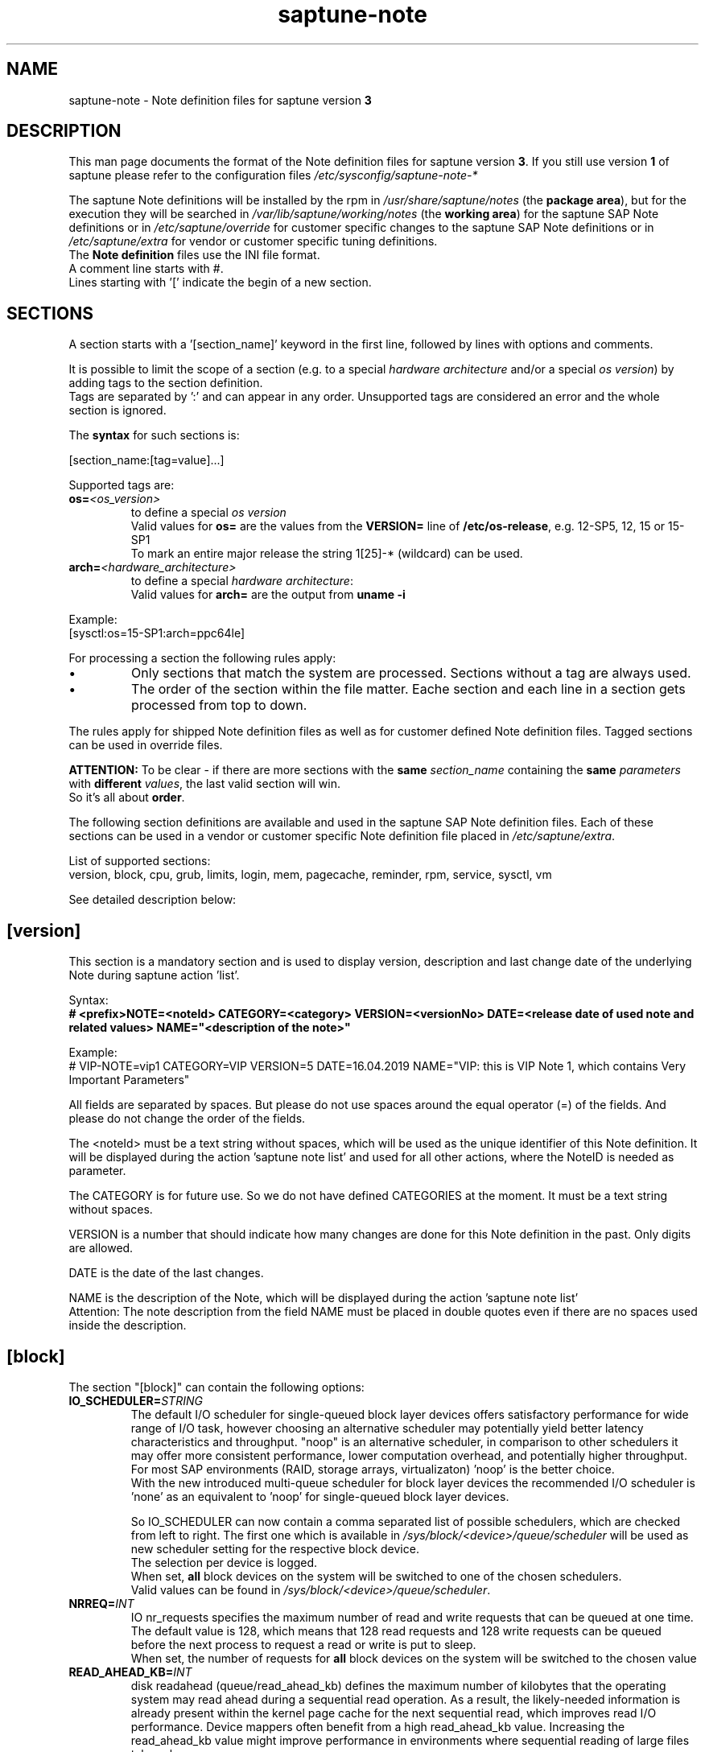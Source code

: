 .\"/* 
.\" * Copyright (c) 2018-2020 SUSE LLC.
.\" * All rights reserved
.\" * Authors: Angela Briel
.\" *
.\" * This program is free software; you can redistribute it and/or
.\" * modify it under the terms of the GNU General Public License
.\" * as published by the Free Software Foundation; either version 2
.\" * of the License, or (at your option) any later version.
.\" *
.\" * This program is distributed in the hope that it will be useful,
.\" * but WITHOUT ANY WARRANTY; without even the implied warranty of
.\" * MERCHANTABILITY or FITNESS FOR A PARTICULAR PURPOSE.  See the
.\" * GNU General Public License for more details.
.\" */
.\" 

.TH "saptune-note" "5" "December 2020" "" "saptune note file format description"
.SH NAME
saptune\-note - Note definition files for saptune version \fB3\fP
.SH DESCRIPTION
This man page documents the format of the Note definition files for saptune version \fB3\fP. If you still use version \fB1\fP of saptune please refer to the configuration files \fI/etc/sysconfig/saptune-note-*\fP

The saptune Note definitions will be installed by the rpm in \fI/usr/share/saptune/notes\fP (the \fBpackage area\fP), but for the execution they will be searched in \fI/var/lib/saptune/working/notes\fP (the \fBworking area\fP) for the saptune SAP Note definitions or in \fI/etc/saptune/override\fP for customer specific changes to the saptune SAP Note definitions or in \fI/etc/saptune/extra\fP for vendor or customer specific tuning definitions.
.br
The \fBNote definition\fP files use the INI file format.
.br
A comment line starts with #.
.br
Lines starting with '[' indicate the begin of a new section.
.SH SECTIONS
A section starts with a '[section_name]' keyword in the first line, followed by lines with options and comments.

It is possible to limit the scope of a section (e.g. to a special \fIhardware architecture\fP and/or a special \fIos version\fP) by adding tags to the section definition.
.br
Tags are separated  by ':' and can appear in any order. Unsupported tags are considered an error and the whole section is ignored.

The \fBsyntax\fP for such sections is:

[section_name:[tag=value]...]

Supported tags are:
.TP
.BI os= <os_version>
to define a special \fIos version\fP
.br
Valid values for \fBos=\fP are the values from the \fBVERSION=\fP line of \fB/etc/os-release\fP, e.g. 12-SP5, 12, 15 or 15-SP1
.br
To mark an entire major release the string 1[25]-* (wildcard) can be used.
.TP
.BI arch= <hardware_architecture>
to define a special \fIhardware architecture\fP:
.br
Valid values for \fBarch=\fP are the output from \fBuname -i\fP

.RE
Example:
.br
[sysctl:os=15-SP1:arch=ppc64le]

For processing a section the following rules apply:
.IP \[bu]
Only sections that match the system are processed. Sections without a tag are always used.
.IP \[bu]
The order of the section within the file matter. Eache section and each line in a section gets processed from top to down.
.RE

The rules apply for shipped Note definition files as well as for customer defined Note definition files. Tagged sections can be used in override files.

\fBATTENTION:\fP To be clear - if there are more sections with the \fBsame\fP \fIsection_name\fP containing the \fBsame\fP \fIparameters\fP with \fBdifferent\fP \fIvalues\fP, the last valid section will win.
.br
So it's all about \fBorder\fP.

The following section definitions are available and used in the saptune SAP Note definition files. Each of these sections can be used in a vendor or customer specific Note definition file placed in \fI/etc/saptune/extra\fP.

List of supported sections:
.br
version, block, cpu, grub, limits, login, mem, pagecache, reminder, rpm, service, sysctl, vm

See detailed description below:
\" section version - Mandatory
.SH "[version]"
This section is a mandatory section and is used to display version, description and last change date of the underlying Note during saptune action 'list'.

Syntax:
.br
.nf
.B # <prefix>NOTE=<noteId> CATEGORY=<category> VERSION=<versionNo> DATE=<release date of used note and related values> NAME="<description of the note>"
.fi

Example:
.br
# VIP-NOTE=vip1 CATEGORY=VIP VERSION=5 DATE=16.04.2019 NAME="VIP: this is VIP Note 1, which contains Very Important Parameters"

All fields are separated by spaces. But please do not use spaces around the equal operator (=) of the fields. And please do not change the order of the fields.

The <noteId> must be a text string without spaces, which will be used as the unique identifier of this Note definition. It will be displayed during the action 'saptune note list' and used for all other actions, where the NoteID is needed as parameter.

The CATEGORY is for future use. So we do not have defined CATEGORIES at the moment. It must be a text string without spaces.

VERSION is a number that should indicate how many changes are done for this Note definition in the past. Only digits are allowed.

DATE is the date of the last changes.

NAME is the description of the Note, which will be displayed during the action 'saptune note list'
.br
Attention: The note description from the field NAME must be placed in double quotes even if there are no spaces used inside the description.
\" section block
.SH "[block]"
\" ANGI TODO - describe which devices are used as valid block devices
The section "[block]" can contain the following options:
.TP
.BI IO_SCHEDULER= STRING
The default I/O scheduler for single-queued block layer devices offers satisfactory performance for wide range of I/O task, however choosing an alternative scheduler may potentially yield better latency characteristics and throughput.
"noop" is an alternative scheduler, in comparison to other schedulers it may offer more consistent performance, lower computation overhead, and potentially higher throughput.
For most SAP environments (RAID, storage arrays, virtualizaton) 'noop' is the better choice.
.br
With the new introduced multi-queue scheduler for block layer devices the recommended I/O scheduler is 'none' as an equivalent to 'noop' for single-queued block layer devices.

So IO_SCHEDULER can now contain a comma separated list of possible schedulers, which are checked from left to right. The first one which is available in \fI/sys/block/<device>/queue/scheduler\fP will be used as new scheduler setting for the respective block device.
.br
The selection per device is logged.
.br
When set, \fBall\fP block devices on the system will be switched to one of the chosen schedulers.
.br
Valid values can be found in \fI/sys/block/<device>/queue/scheduler\fP.
.TP
.BI NRREQ= INT
IO nr_requests specifies the maximum number of read and write requests that can be queued at one time. The default value is 128, which means that 128 read requests and 128 write requests can be queued before the next process to request a read or write is put to sleep.
.br
When set, the number of requests for \fBall\fP block devices on the system will be switched to the chosen value
.TP
.BI READ_AHEAD_KB= INT
disk readahead (queue/read_ahead_kb) defines the maximum number of kilobytes that the operating system may read ahead during a sequential read operation. As a result, the likely-needed information is already present within the kernel page cache for the next sequential read, which improves read I/O performance.
Device mappers often benefit from a high read_ahead_kb value.
Increasing the read_ahead_kb value might improve performance in environments where sequential reading of large files takes place.
.br
When set, the value of read_ahead_kb for \fBall\fP block devices on the system will be switched to the chosen value
\" section cpu
.SH "[cpu]"
The section "[cpu]" manipulates files in \fI/sys/devices/system/cpu/cpu*\fP.
.br
This section can only contain the following options:
.TP
.BI energy_perf_bias= STRING
Energy Performance Bias EPB (applies to Intel-based systems only)
.br
supported values are: \fBperformance\fP (0), \fBnormal\fP (6) and \fBpowersave\fP (15)
.br
The command 'cpupower set -b <value>' is used to set the value, if the system supports Intel's performance bias setting.
See cpupower(1) and cpupower-set(1) for more information.
.br
If system does not support Intel's performance bias setting - '\fBall:none\fP' is used in the column '\fIActual\fP' of the verify table and the \fIfootnote\fP '[1] setting is not supported by the system' is displayed.

When set as 'energy_perf_bias=<performance|normal|powersave> in the Note definition file, the value will be set for \fBall\fP available CPUs.
.br
The command '\fBcpupower -c all set -b <value>\fP' or '\fBcpupower -c <cpu> set -b <value>\fP' is used to set the value.
.TP
.BI governor= STRING
CPU Frequency/Voltage scaling (applies to Intel-based systems only)
.br
The clock frequency and voltage of modern CPUs can scale, in order to save energy when there's less work to be done. However HANA as a high-performance database benefits from high CPU frequencies.
.br
supported values are: \fBperformance\fP (0), \fBnormal\fP (6) and \fBpowersave\fP (15)
.br
The command 'cpupower frequency-set -g <value>' is used to set the value, if the value is a supported governor listed in \fI/sys/devices/system/cpu/cpu*/cpufreq/scaling_governor\fP'
See cpupower(1) and cpupower-frequency-set(1) for more information.
.br
If the governor settings of all available CPUs are equal, '\fBall:<governor>\fP' is used in the column '\fIActual\fP' of the verify table. If not, each CPU with its assigned governor is listed (e.g. cpu1:powersave cpu2:powersave cpu3:powersave cpu4:powersave cpu5:powersave cpu6:powersave cpu7:powersave cpu0:performance)

When set as 'governor=<performance|powersave> in the Note definition file, the value will be set for \fBall\fP available CPUs.
.br
The command '\fBcpupower -c all frequency-set -g <value>\fP' or '\fBcpupower -c <cpu> frequency-set -g <value>\fP' is used to set the value.
.TP
.BI force_latency= STRING
force latency - configure C-States for lower latency (applies to Intel-based systems only)
.br
Input is a string, which is internally treated as a decimal (not a hexadecimal) integer number representing a maximum response time in microseconds.
.br
It is used to establish a latency upper limit by limiting the use of C-States (CPU idle or CPU latency states) to only those with an exit latency smaller than the value set here. That means only those states that require less than the requested number of microseconds to wake up are enabled, all the other C-States are disabled.
.br
The files \fI/sys/devices/system/cpu/cpu*/cpuidle/state*/latency\fP and \fI/sys/devices/system/cpu/cpu*/cpuidle/state*/disable\fP are used to limit the C-States.

If system does not support force latency settings - '\fBall:none\fP' is used in the column '\fIActual\fP' of the verify table and the \fIfootnote\fP '[1] setting is not supported by the system' is displayed.

When set in the Note definition file for all available CPUs all CPU latency states with a value read from \fI/sys/devices/system/cpu/cpu*/cpuidle/state*/latency\fP \fB>=\fP (higher than) the value from the Note definition file are disabled by writing '\fB1\fP' to \fI/sys/devices/system/cpu/cpu*/cpuidle/state*/disable\fP

ATTENTION: not idling *at all* increases power consumption significantly and reduces the life span of the machine because of wear and tear. So do not use a too strict latency setting. For SAP HANA workloads a value of '\fB70\fP' microseconds (as a "light sleep") seems to be sufficient. And the impact on power consumption and life of the CPUs is less severe. But don't forget: The deeper the idle state, the larger is the exit latency.
\" section grub
.SH "[grub]"
The section "[grub]" is checking kernel command line settings for grub.
The values from the Note definition files are only checked against \fI/proc/cmdline\fP. Changing the grub configuration is not supported by saptune.

Some of these values are set by 'alternative' settings by saptune during runtime, so changing the grub configuration is possible but not needed.

This section can contain options like:
.TP
\fBintel_idle.max_cstate=1\fP and \fBprocessor.max_cstate=1\fP
Configure C-States for lower latency in Linux (applies to Intel-based systems only) - see force_latency in section [cpu] as 'alternative' settings
.TP
.BI numa_balancing=disable
Turn off autoNUMA balancing - see kernel.numa_balancing in section [sysctl] as 'alternative' settings
.TP
.BI transparent_hugepage=never
Disable transparent hugepages - see THP in section [vm] as 'alternative' settings
\" section limits
.SH "[limits]"
The section "[limits]" is dealing with ulimit settings for user login sessions in the pam_limits module. The settings will \fBNOT\fP be done in the central limits file \fI/etc/security/limits.conf\fP. Instead there will be a \fBdrop-in file\fP in \fI/etc/security/limits.d\fP for each domain-item-type combination used in the Note definition file.

The drop-in file name syntax will be:
.br
saptune-<domain>-<item>-<type>.conf

For more information and a description of the syntax and the needed fields please look at limits.conf(5).

This section has to contain the following option:
.TP
.BI LIMITS= STRING
.br
where STRING is a list of valid limit definitions separated by '\fB,\fP'
.br
a valid limit definition contains the fields 'domain item type value' separated by one space
.br
For more information about the syntax of valid limit definitions please refer to limits.conf(5) or the comment section of \fI/etc/security/limits.conf\fP.
.br
Note: The "@" sign in front of the domain name matches a group.

To leave \fBall\fP limits definitions of a Note definition file 'untouched' in the system, leave the \fBLIMITS\fP string in the \fBoverride file\fP of the Note definition file empty

To leave only \fBsome\fP of the limits definitions of a Note definition file 'untouched' in the system, remove these limits definitions from the \fBLIMITS\fP string in the \fBoverride file\fP of the Note definition file.
\" section login
.SH "[login]"
The section "[login]" manipulates the behaviour of the systemd login manager.
.br
This section can \fBonly\fP contain the following option:
.TP
.BI UserTasksMax= STRING
This option is only available on SLE12. In SLE15 the limit is removed from the systemd login manager and therefore the setting is no longer supported by saptune.

This option configures a parameter of the systemd login manager. It sets the maximum number of OS tasks each user may run concurrently. The behaviour of the systemd login manager was changed starting SLES12SP2 to prevent fork bomb attacks.

Recommended value is '\fBinfinity\fP'.

If set, the drop-in file \fI/etc/systemd/logind.conf.d/saptune-UserTasksMax.conf\fP is created and for all currently logged in users the maximum number of OS tasks each user may run concurrently is changed using the command '\fBsystemctl --runtime set-property user-<uid>.slice TasksMax=<value>\fP'.
.br
After creating the drop-in file the \fIsystemd-logind.service\fP will be reloaded.

ATTENTION: With this setting your system is vulnerable to fork bomb attacks
\" section mem
.SH "[mem]"
The section "[mem]" manipulates the size of TMPFS (\fI/dev/shm\fP).

With the STD implementation, the SAP Extended Memory is no longer stored in the TMPFS (under /dev/shm). However, the TMPFS is required by the Virtual Machine Container (VMC). For this reason, we still recommend the same configuration of the TMPFS:
.br
75% (RAM + Swap) is still recommended as the size.
.br
This section can contain the following options:
.TP
.BI ShmFileSystemSizeMB= INT
Use ShmFileSystemSizeMB to set an absolute value for your TMPFS.
.br
If ShmFileSystemSizeMB is set to a value > 0, the setting for VSZ_TMPFS_PERCENT will be ignored and the size will NOT be calculated.
.br
If ShmFileSystemSizeMB is set to '\fB0\fP' the size will be calculated using VSZ_TMPFS_PERCENT
.TP
.BI VSZ_TMPFS_PERCENT= INT
Size of tmpfs mounted on \fI/dev/shm\fP in percent of the virtual memory.
.br
Depending on the size of the virtual memory (physical+swap) the value is calculated by (RAM + SWAP) * VSZ_TMPFS_PERCENT/100
.br
If VSZ_TMPFS_PERCENT is set to '\fB0\fP', the value is calculated by (RAM + SWAP) * 75/100, as the default is 75.
\" section pagecache
.SH "[pagecache]"
The section "[pagecache]" is dealing with the pagecache limit feature as described in SAP Note 1557506, which is only available on SLE12.

ATTENTION: The pagecache limit Note will \fBNOT\fP be part of any solution definition by default. As it is essential to configure this feature really carefully, you need to customize the Note definition file first to enable the feature and then you can apply the note settings manually. After that, the settings will be applied automatically during each startup of the system.
.br
This section can contain the following options:
.TP
.BI ENABLE_PAGECACHE_LIMIT= yesno
This defines whether pagecache limit feature should be enabled or not. It is a yesno value. By default it is set to \fBno\fP
.br
Consider to enable pagecache limit feature if your SAP workloads cause frequent and excessive swapping activities.
It is recommended to leave pagecache limit disabled if the system has low or no swap space.
.TP
.BI vm.pagecache_limit_ignore_dirty= INT
Whether or not to ignore dirty memory when enforcing the pagecache limit.
.br
If set to 0, dirty memory will be freed (written onto disk) when enforcing the pagecache limit.
.br
If set to 1 (default), dirty memory will not be freed when enforcing the pagecache limit.
.br
If set to 2 - a middle ground, some dirty memory will be freed when enforcing the limit.
.TP
.BI OVERRIDE_PAGECACHE_LIMIT_MB= INT
When pagecache limit feature is enabled, the limit value is usually automatically calculated using the 'HANA formula', which means 2% of system memory is used as pagecache limit.
.br
However, the value can be overridden if you set this parameter to the desired limit value.
.br
To remove the override, set the parameter to empty string.
\" section reminder
.SH "[reminder]"
The section "[reminder]" contains important information and all settings of a SAP Note, which can not set by saptune. 

This section is displayed at the end of the saptune options 'verify', 'simulate' and 'apply'. It will be highlighted with red color to get the attention of the customer.

Sometimes this section may include lines with parameter settings commented out as the SAP Note only contains rough estimations as the settings are highly customer environment and workload dependend. Please be aware that these parameter settings can't be activated by an override file. If you need to set such parameters you need to create a 'custom' note containing these settings by using 'saptune note create'
\" section rpm
.SH "[rpm]"
The section "[rpm]" is checking rpm versions on the system.
The values from the Note definition files are only checked against the installed rpm versions on the system. No other action is supported.
.br
Package dependencies - if needed - are handled by the saptune package installation.

With the availability of tagged sections, we support 2 different types of rpm line syntax. The first one - our \fBOld\fP Syntax - only for compatibility reasons. The second one - our \fBNew\fP Syntax - is our prefered syntax in combination with tagged rpm sections.

\fBOld\fP Syntax:
.br
<rpm package name> <SLE Version> <rpm package version>
.br
this syntax is mainly used for compatibility reasons and when using a 'non-tagged' rpm section.
.br
Add one line for each SLE version a package should be checked for, even if the package version is the same.
.br
The SLE version has to be noted in the same format as the '\fBVERSION=\fP' entry in \fI/etc/os-release\fP.

e.g
.br
systemd 12-SP2 228-142.1
.br
sapinit-systemd-compat 12 1.0-2.1
.br
sapinit-systemd-compat 12-SP1 1.0-2.1
.br
util-linux 12-SP1 2.25-22.1

Only the lines where the SLE version is matching the running system OS are checked and displayed during the 'verify' and 'simulate' option.
.br
That means, if there is no matching SLE version for the running OS no rpm entries are listed during the 'verify' and 'simulate' operation.

\fBNew\fP Syntax:
.br
<rpm package name> <rpm package version>
.br
this syntax is the prefered syntax when using a 'tagged' rpm section, where the targeted operating system and/or system architecture is defined by using the tags \fBos=\fP and/or \fBarch=\fP
.br
Add one line for each package and package version to be checked.

e.g
.br
systemd 228-142.1
.br
util-linux 2.25-22.1

Only the lines where the tags of the section match the running system OS and/or the system architecture are checked and displayed during the 'verify' and 'simulate' option.
.br
That means, if there is no matching SLE version for the running OS and/or no matching system architecture in the tags of the rpm section no rpm entries are listed during the 'verify' and 'simulate' operation.


\" section service
.SH "[service]"
The section "[service]" is dealing with starting, enabling, disabling and stopping services controlled by systemd.
.br
The syntax for the entries are:
.TP
.BI <servicename>= STRING
.br
where STRING is a list of valid values separated by '\fB,\fP', which are checked from left to right. The first entry of the pair 'start'/'stop' or 'enable'/'disable' will be used as new settings for the service.
.br
Valid services are those listed by the command '\fIsystemctl list-unit-files\fP'.
.br
Valid values are '\fBstart\fP' or '\fBstop\fP', '\fBenable\fP' or '\fBdisable\fP'.
.TP
.BI Exceptions\ and\ Warnings:
For the service \fBuuidd.socket\fP only '\fBstart\fP' is a valid value, because the uuidd.socket service is essential for a working SAP environment.

Concerning \fBsysstat.service\fP please be in mind: A running sysstat service can effect the system performance. But if there are real performance trouble with the SAP system, SAP service normally orders the sysstat reports collected in /var/log/sa.
.br
See sar(1), sa2(8), sa1(8) for more information

If a service is enabled or disabled by default or admin choice, saptune will NOT disable or enable this service, if only '\fBstart\fP' or '\fBstop\fP' is used. In this case it will only start/stop the service. If such a service is started by systemd during a system reboot \fBafter\fP the start of saptune.service it will be possible that a service is stopped/running even if it was started/stopped by saptune. To change this, the service can be additional enabled or disabled by using '\fBenable\fP' or '\fBdisable\fP' in the Note definition file.
\" section sysctl
.SH "[sysctl]"
The section "[sysctl]" can be used to modify kernel parameters. The parameters available are those listed under /proc/sys/.
.br
Please write the section keyword '[sysctl]' in the first line and add the desired tunables in 'sysctl.conf' syntax.
.TP
.BI sysctl.parameter= VALUE
\" section vm
.SH "[vm]"
The section "[vm]" manipulates \fI/sys/kernel/mm\fP switches.
.br
This section can to contain the following options:
.TP
.BI THP= STRING
This option disables transparent hugepages by changing \fI/sys/kernel/mm/transparent_hugepage/enabled\fP
.br
Possible values are '\fBnever\fP' to disable and '\fBalways\fP' to enable.
.TP
.BI KSM= INT
Kernel Samepage Merging (KSM). KSM allows for an application to register with the kernel so as to have its memory pages merged with other processes that also register to have their pages merged. For KVM the KSM mechanism allows for guest virtual machines to share pages with each other. In today's environment where many of the guest operating systems like XEN, KVM are similar and are running on same host machine, this can result in significant memory savings, the default value is set to 0.

.SH FILES
\fI/usr/share/saptune/notes\fP
.RS 4
here you can find examples how to set the 'parameter value' pairs of the available sections.
.br
But please do not change the files located here. You will lose all your changes during a saptune package update. Use an override or extra file for your changes as described in saptune_v2(8).
.RE

.SH "SEE ALSO"
.LP
saptune-migrate(7) saptune(8) saptune_v1(8) saptune_v2(8)

.SH AUTHOR
.NF
Soeren Schmidt <soeren.schmidt@suse.com>, Angela Briel <abriel@suse.com>

